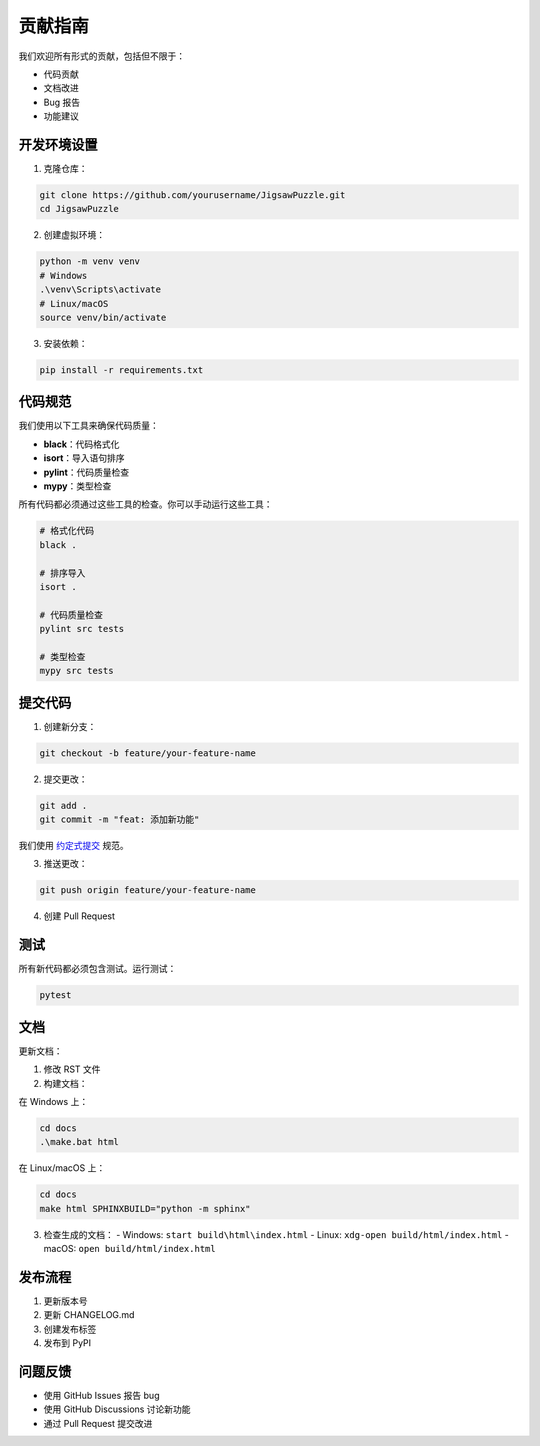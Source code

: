 贡献指南
========

我们欢迎所有形式的贡献，包括但不限于：

* 代码贡献
* 文档改进
* Bug 报告
* 功能建议

开发环境设置
-----------

1. 克隆仓库：

.. code-block:: bash

    git clone https://github.com/yourusername/JigsawPuzzle.git
    cd JigsawPuzzle

2. 创建虚拟环境：

.. code-block:: bash

    python -m venv venv
    # Windows
    .\venv\Scripts\activate
    # Linux/macOS
    source venv/bin/activate

3. 安装依赖：

.. code-block:: bash

    pip install -r requirements.txt

代码规范
--------

我们使用以下工具来确保代码质量：

* **black**：代码格式化
* **isort**：导入语句排序
* **pylint**：代码质量检查
* **mypy**：类型检查

所有代码都必须通过这些工具的检查。你可以手动运行这些工具：

.. code-block:: bash

    # 格式化代码
    black .
    
    # 排序导入
    isort .
    
    # 代码质量检查
    pylint src tests
    
    # 类型检查
    mypy src tests

提交代码
--------

1. 创建新分支：

.. code-block:: bash

    git checkout -b feature/your-feature-name

2. 提交更改：

.. code-block:: bash

    git add .
    git commit -m "feat: 添加新功能"

我们使用 `约定式提交 <https://www.conventionalcommits.org/zh-hans/v1.0.0/>`_ 规范。

3. 推送更改：

.. code-block:: bash

    git push origin feature/your-feature-name

4. 创建 Pull Request

测试
----

所有新代码都必须包含测试。运行测试：

.. code-block:: bash

    pytest

文档
----

更新文档：

1. 修改 RST 文件
2. 构建文档：

在 Windows 上：

.. code-block:: bash

    cd docs
    .\make.bat html

在 Linux/macOS 上：

.. code-block:: bash

    cd docs
    make html SPHINXBUILD="python -m sphinx"

3. 检查生成的文档：
   - Windows: ``start build\html\index.html``
   - Linux: ``xdg-open build/html/index.html``
   - macOS: ``open build/html/index.html``

发布流程
--------

1. 更新版本号
2. 更新 CHANGELOG.md
3. 创建发布标签
4. 发布到 PyPI

问题反馈
--------

* 使用 GitHub Issues 报告 bug
* 使用 GitHub Discussions 讨论新功能
* 通过 Pull Request 提交改进 